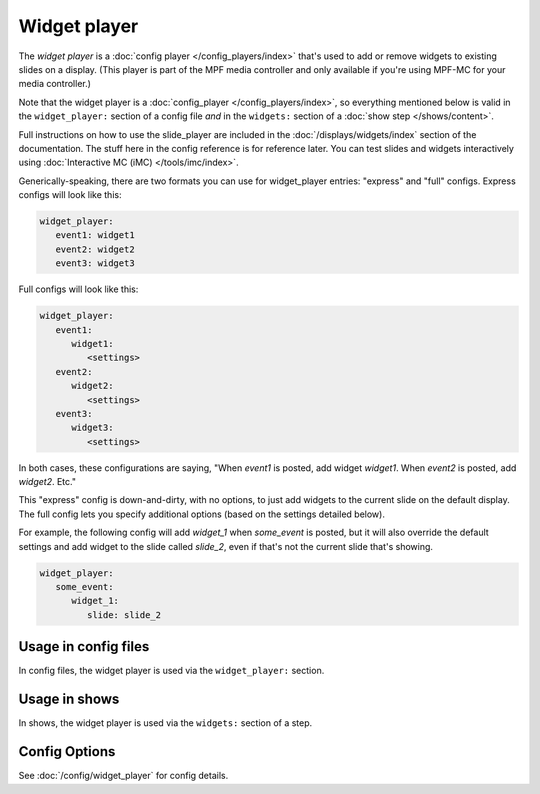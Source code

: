 Widget player
=============

The *widget player* is a :doc:`config player </config_players/index>` that's used to add or remove widgets to existing
slides on a display. (This player is part of the MPF media controller and only available if you're using MPF-MC for your
media controller.)

Note that the widget player is a :doc:`config_player </config_players/index>`, so everything
mentioned below is valid in the ``widget_player:`` section of a config file *and* in the ``widgets:``
section of a :doc:`show step </shows/content>`.

Full instructions on how to use the slide_player are included in the
:doc:`/displays/widgets/index` section of the documentation. The stuff here
in the config reference is for reference later.
You can test slides and widgets interactively using
:doc:`Interactive MC (iMC) </tools/imc/index>`.

Generically-speaking, there are two formats you can use for widget_player
entries: "express" and "full" configs. Express configs will look like this:

.. code-block:: mpf-config

   widget_player:
      event1: widget1
      event2: widget2
      event3: widget3

Full configs will look like this:

.. code-block:: yaml

   widget_player:
      event1:
         widget1:
            <settings>
      event2:
         widget2:
            <settings>
      event3:
         widget3:
            <settings>

In both cases, these configurations are saying, "When *event1* is posted,
add widget *widget1*. When *event2* is posted, add *widget2*. Etc."

This "express" config is down-and-dirty, with no options, to just add widgets to
the current slide on the default display.
The full config lets you specify additional options (based on the settings
detailed below).

For example, the following config will add *widget_1* when *some_event* is posted, but it
will also override the default settings and add widget to the slide called *slide_2*, even
if that's not the current slide that's showing.

.. code-block:: mpf-config

   widget_player:
      some_event:
         widget_1:
            slide: slide_2

Usage in config files
---------------------

In config files, the widget player is used via the ``widget_player:`` section.

Usage in shows
--------------

In shows, the widget player is used via the ``widgets:`` section of a step.

Config Options
--------------

See :doc:`/config/widget_player` for config details.
